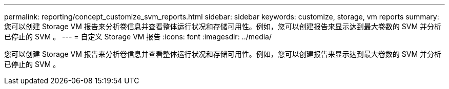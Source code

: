 ---
permalink: reporting/concept_customize_svm_reports.html 
sidebar: sidebar 
keywords: customize, storage, vm reports 
summary: 您可以创建 Storage VM 报告来分析卷信息并查看整体运行状况和存储可用性。例如，您可以创建报告来显示达到最大卷数的 SVM 并分析已停止的 SVM 。 
---
= 自定义 Storage VM 报告
:icons: font
:imagesdir: ../media/


[role="lead"]
您可以创建 Storage VM 报告来分析卷信息并查看整体运行状况和存储可用性。例如，您可以创建报告来显示达到最大卷数的 SVM 并分析已停止的 SVM 。
